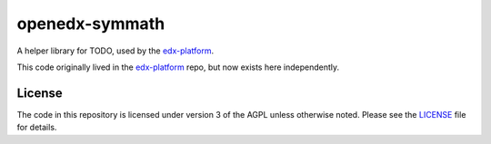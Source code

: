openedx-symmath
============

A helper library for TODO,
used by the `edx-platform`_.

This code originally lived in the `edx-platform`_ repo,
but now exists here independently.


License
-------

The code in this repository is licensed under version 3 of the AGPL
unless otherwise noted. Please see the `LICENSE`_ file for details.


.. _edx-platform: https://github.com/edx/edx-platform
.. _LICENSE: https://github.com/edx/openedx-symmath/blob/master/LICENSE
